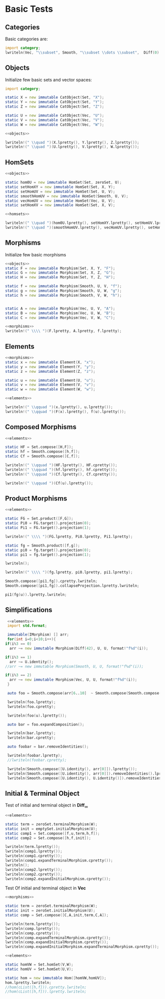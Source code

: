 #+HTML_HEAD: <link rel="stylesheet" type="text/css" href="https://gongzhitaao.org/orgcss/org.css"/>

#+LATEX_HEADER: \usepackage{mathtools}


* Basic Tests
  :PROPERTIES:
  :header-args: :noweb yes :results output replace :results replace drawer :exports both :import category :noweb no-export
  :END:

** Categories
  
   Basic categories are:
   #+BEGIN_SRC D 
    import category;
    lwriteln(Vec, "\\subset", Smooth, "\\subset \\dots \\subset",  Diff(0), "\\subset", Set);
   #+END_SRC

   #+RESULTS:
   :RESULTS:
   \begin{align}
   \mathbf{Vec}\subset\mathbf{Diff}_{\infty}\subset \dots \subset\mathbf{Diff}_{0}\subset\mathbf{Set}
   \end{align}
   :END:

** Objects

   Initialize few basic sets and vector spaces:
   #+name: objects
   #+BEGIN_SRC D :exports code
     import category;

     static X = new immutable CatObject(Set, "X");
     static Y = new immutable CatObject(Set, "Y");
     static Z = new immutable CatObject(Set, "Z");

     static U = new immutable CatObject(Vec, "U");
     static V = new immutable CatObject(Vec, "V");
     static W = new immutable CatObject(Vec, "W");
   #+END_SRC

   #+RESULTS: objects
   :RESULTS:
   :END:

   #+BEGIN_SRC D
     <<objects>>

     lwriteln!(" \\quad ")(X.lpretty(), Y.lpretty(), Z.lpretty());
     lwriteln!(" \\quad ")(U.lpretty(), V.lpretty(), W.lpretty());
   #+END_SRC

   #+RESULTS:
   :RESULTS:
   \begin{align}
   X \in \mathbf{Set} \quad Y \in \mathbf{Set} \quad Z \in \mathbf{Set}
   \end{align}
   \begin{align}
   U \in \mathbf{Vec} \quad V \in \mathbf{Vec} \quad W \in \mathbf{Vec}
   \end{align}
   :END:

** HomSets

   #+name: homsets
   #+BEGIN_SRC D :exports code
     <<objects>>

     static hom0U = new immutable HomSet(Set, zeroSet, U);
     static setHomXY = new immutable HomSet(Set, X, Y);
     static setHomUV = new immutable HomSet(Set, U, V);
     static smoothHomUV = new immutable HomSet(Smooth, U, V);
     static vecHomUV = new immutable HomSet(Vec, U, V);
     static setHomXV = new immutable HomSet(Set, X, V);
   #+END_SRC

   #+RESULTS: homsets
   :RESULTS:
   :END:

   #+BEGIN_SRC D
   <<homsets>>

   lwriteln!(" \\quad ")(hom0U.lpretty(), setHomXY.lpretty(), setHomUV.lpretty());
   lwriteln!(" \\quad ")(smoothHomUV.lpretty(), vecHomUV.lpretty(), setHomXV.lpretty());
   #+END_SRC

   #+RESULTS:
   :RESULTS:
   \begin{align}
   \left( \{\emptyset\} \xrightarrow{}  U \right) \in \mathbf{Vec} \quad \left( X \xrightarrow{}  Y \right) \in \mathbf{Set} \quad \left( U \xrightarrow{}  V \right) \in \mathbf{Vec}
   \end{align}
   \begin{align}
   \left( U \xmapsto[\infty]{} V \right) \in \mathbf{Vec} \quad \left( U \xrightharpoonup[]{} V \right) \in \mathbf{Vec} \quad \left( X \xrightarrow{}  V \right) \in \mathbf{Vec}
   \end{align}
   :END:

** Morphisms

   Initialize few basic morphisms
   #+name: morphisms
   #+BEGIN_SRC D :exports code
   <<objects>>
   static F = new immutable Morphism(Set, X, Y, "F");
   static G = new immutable Morphism(Set, X, Z, "G");
   static H = new immutable Morphism(Set, Y, Z, "H");

   static f = new immutable Morphism(Smooth, U, V, "f");
   static g = new immutable Morphism(Smooth, U, W, "g");
   static h = new immutable Morphism(Smooth, V, W, "h");
   

   static A = new immutable Morphism(Vec, U, V, "A");
   static B = new immutable Morphism(Vec, U, W, "B");
   static C = new immutable Morphism(Vec, V, W, "C");
   #+END_SRC

   #+RESULTS: morphisms
   :RESULTS:
   :END:

   #+BEGIN_SRC D
     <<morphisms>>
     lwriteln!(" \\\\ ")(F.lpretty, A.lpretty, f.lpretty);
   #+END_SRC

   #+RESULTS:
   :RESULTS:
   \begin{align}
   X \xrightarrow{F}  Y \\ U \xrightharpoonup[]{A} V \\ U \xmapsto[\infty]{f} V
   \end{align}
   :END:

** Elements

   #+name: elements
   #+BEGIN_SRC D :exports code
     <<morphisms>>
     static x = new immutable Element(X, "x");
     static y = new immutable Element(Y, "y");
     static z = new immutable Element(Z, "z");

     static u = new immutable Element(U, "u");
     static v = new immutable Element(V, "v");
     static w = new immutable Element(W, "w");
   #+END_SRC

   #+RESULTS: elements
   :RESULTS:
   :END:

   #+BEGIN_SRC D
      <<elements>>
      
      lwriteln!(" \\qquad ")(x.lpretty(), u.lpretty());
      lwriteln!(" \\qquad ")(F(x).lpretty(), f(u).lpretty());
   #+END_SRC

   #+RESULTS:
   :RESULTS:
   \begin{align}
   x \in X \qquad u \in U
   \end{align}
   \begin{align}
   F \left( x \right) \in Y \qquad f \left( u \right) \in V
   \end{align}
   :END:

** Composed Morphisms

   #+BEGIN_SRC D
     <<elements>>

     static HF = Set.compose([H,F]);
     static hf = Smooth.compose([h,f]);
     static Cf = Smooth.compose([C,f]);

     lwriteln!(" \\qquad ")(HF.lpretty(), HF.cpretty());
     lwriteln!(" \\qquad ")(hf.lpretty(), hf.cpretty());
     lwriteln!(" \\qquad ")(Cf.lpretty(), Cf.cpretty());

     lwriteln!(" \\qquad ")(Cf(u).lpretty());
   #+END_SRC

   #+RESULTS:
   :RESULTS:
   \begin{align}
   X \xrightarrow{\left( H \circ F \right)}  Z \qquad X \xrightarrow{F}  Y \xrightarrow{H}  Z
   \end{align}
   \begin{align}
   U \xmapsto[\infty]{\left( h \circ f \right)} W \qquad U \xmapsto[\infty]{f} V \xmapsto[\infty]{h} W
   \end{align}
   \begin{align}
   U \xmapsto[\infty]{\left( C \circ f \right)} W \qquad U \xmapsto[\infty]{f} V \xrightharpoonup[]{C} W
   \end{align}
   \begin{align}
   C \left( f \left( u \right) \right) \in W
   \end{align}
   :END:

** Product Morphisms
   #+BEGIN_SRC D
    <<elements>>

    static FG = Set.product([F,G]);
    static Pi0 = FG.target().projection(0);
    static Pi1 = FG.target().projection(1);

    lwriteln!(" \\\\ ")(FG.lpretty, Pi0.lpretty, Pi1.lpretty);

    static fg = Smooth.product([f,g]);
    static pi0 = fg.target().projection(0);
    static pi1 = fg.target().projection(1);

    lwriteln();

    lwriteln!(" \\\\ ")(fg.lpretty, pi0.lpretty, pi1.lpretty);

    Smooth.compose([pi1,fg]).cpretty.lwriteln;
    Smooth.compose([pi1,fg]).collapseProjection.lpretty.lwriteln;

    pi1(fg(u)).lpretty.lwriteln;
   #+END_SRC

   #+RESULTS:
   :RESULTS:
   \begin{align}
   X \xrightarrow{\left( F \times G \right)}  \left( Y \times Z \right) \\ \left( Y \times Z \right) \xrightarrow{\pi_{0}}  Y \\ \left( Y \times Z \right) \xrightarrow{\pi_{1}}  Z
   \end{align}
   \begin{align}

   \end{align}
   \begin{align}
   U \xmapsto[\infty]{\left( f \times g \right)} \left( V \times W \right) \\ \left( V \times W \right) \xrightharpoonup[]{\pi_{0}} V \\ \left( V \times W \right) \xrightharpoonup[]{\pi_{1}} W
   \end{align}
   \begin{align}
   U \xmapsto[\infty]{\left( f \times g \right)} \left( V \times W \right) \xrightharpoonup[]{\pi_{1}} W
   \end{align}
   \begin{align}
   U \xmapsto[\infty]{g} W
   \end{align}
   \begin{align}
   g \left( u \right) \in W
   \end{align}
   :END:


** Simplifications

   #+BEGIN_SRC D
     <<elements>>
     import std.format;

     immutable(IMorphism) [] arr;
     for(int i=0;i<10;i++){
	if(i%3 == 0)
	  arr ~= new immutable Morphism(Diff(42), U, U, format!"f%d"(i));
   
	if(i%3 == 1)
	  arr ~= U.identity();
	//arr ~= new immutable Morphism(Smooth, U, U, format!"f%d"(i));

	if(i%3 == 2)
	  arr ~= new immutable Morphism(Vec, U, U, format!"f%d"(i));
     }

     auto foo = Smooth.compose(arr[6..10]  ~ Smooth.compose(Smooth.compose(arr[0 .. 3]) ~ arr[ 3 .. 6]));

     lwriteln(foo.lpretty);
     lwriteln(foo.cpretty);

     lwriteln(foo(u).lpretty());

     auto bar = foo.expandComposition();

     lwriteln(bar.lpretty);
     lwriteln(bar.cpretty);

     auto foobar = bar.removeIdentities();

     lwriteln(foobar.lpretty);
     //lwriteln(foobar.cpretty);

     lwriteln(Smooth.compose([U.identity(), arr[0]]).lpretty());
     lwriteln(Smooth.compose([U.identity(), arr[0]]).removeIdentities().lpretty());
     lwriteln(Smooth.compose([U.identity(), U.identity()]).removeIdentities().lpretty());

   #+END_SRC

   #+RESULTS:
   :RESULTS:
   \begin{align}
   U \xmapsto[42]{\left( f6 \circ \text{id}_{U} \circ f8 \circ f9 \circ \left( \left( f0 \circ \text{id}_{U} \circ f2 \right) \circ f3 \circ \text{id}_{U} \circ f5 \right) \right)} U
   \end{align}
   \begin{align}
   U \xmapsto[42]{\left( \left( f0 \circ \text{id}_{U} \circ f2 \right) \circ f3 \circ \text{id}_{U} \circ f5 \right)} U \xmapsto[42]{f9} U \xrightharpoonup[]{f8} U \xrightharpoonup[]{\text{id}_{U}} U \xmapsto[42]{f6} U
   \end{align}
   \begin{align}
   f6 \left( f8 \left( f9 \left( f0 \left( f2 \left( f3 \left( f5 \left( u \right) \right) \right) \right) \right) \right) \right) \in U
   \end{align}
   \begin{align}
   U \xmapsto[42]{\left( f6 \circ \text{id}_{U} \circ f8 \circ f9 \circ f0 \circ \text{id}_{U} \circ f2 \circ f3 \circ \text{id}_{U} \circ f5 \right)} U
   \end{align}
   \begin{align}
   U \xrightharpoonup[]{f5} U \xrightharpoonup[]{\text{id}_{U}} U \xmapsto[42]{f3} U \xrightharpoonup[]{f2} U \xrightharpoonup[]{\text{id}_{U}} U \xmapsto[42]{f0} U \xmapsto[42]{f9} U \xrightharpoonup[]{f8} U \xrightharpoonup[]{\text{id}_{U}} U \xmapsto[42]{f6} U
   \end{align}
   \begin{align}
   U \xmapsto[42]{\left( f6 \circ f8 \circ f9 \circ f0 \circ f2 \circ f3 \circ f5 \right)} U
   \end{align}
   \begin{align}
   U \xmapsto[42]{\left( \text{id}_{U} \circ f0 \right)} U
   \end{align}
   \begin{align}
   U \xmapsto[42]{f0} U
   \end{align}
   \begin{align}
   U \xrightharpoonup[]{\text{id}_{U}} U
   \end{align}
   :END:

** Initial & Terminal Object

   Test of initial and terminal object in $\mathbf{Diff}_\infty$
   #+BEGIN_SRC D
     <<elements>>

     static term = zeroSet.terminalMorphism(W);
     static init = emptySet.initialMorphism(U);
     static comp1 = Set.compose([f,u,term,h,f]);
     static comp2 = Set.compose([h,f,init]);

     lwriteln(term.lpretty());
     lwriteln(comp1.lpretty());
     lwriteln(comp1.cpretty());
     lwriteln(comp1.expandTerminalMorphism.cpretty());
     lwriteln();
     lwriteln(comp2.lpretty());
     lwriteln(comp2.cpretty());
     lwriteln(comp2.expandInitialMorphism.cpretty());
   #+END_SRC

   #+RESULTS:
   :RESULTS:
   :END:


   Test Of initial and terminal object in $\mathbf{Vec}$
   #+BEGIN_SRC D
     <<morphisms>>

     static term = zeroSet.terminalMorphism(W);
     static init = zeroSet.initialMorphism(U);
     static comp = Set.compose([C,A,init,term,C,A]);

     lwriteln(term.lpretty());
     lwriteln(comp.lpretty());
     lwriteln(comp.cpretty());
     lwriteln(comp.expandTerminalMorphism.cpretty());
     lwriteln(comp.expandInitialMorphism.cpretty());
     lwriteln(comp.expandInitialMorphism.expandTerminalMorphism.cpretty());
   #+END_SRC

   #+RESULTS:
   :RESULTS:
   :END:

   #+BEGIN_SRC D
     <<elements>>

     static homVW = Set.homSet(V,W);
     static homUV = Set.homSet(U,V);

     static hom = new immutable Hom([homVW,homUV]);
     hom.lpretty.lwriteln;
     //hom(cList([h,f])).cpretty.lwriteln;
     //hom(cList([h,f])).lpretty.lwriteln;

   #+END_SRC

   #+RESULTS:
   :RESULTS:
   \begin{align}
   \left( \left( V \xrightarrow{}  W \right) \times \left( U \xrightarrow{}  V \right) \right) \xmapsto[\infty]{\text{hom}} \left( U \xrightarrow{}  W \right)
   \end{align}
   :END:

   # Local Variables:
   # org-confirm-babel-evaluate: nil
   # End:
